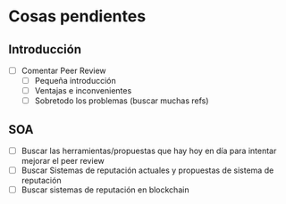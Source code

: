 * Cosas pendientes
** Introducción
   - [ ] Comentar Peer Review
     - [ ] Pequeña introducción
     - [ ] Ventajas e inconvenientes
     - [ ] Sobretodo los problemas (buscar muchas refs)
** SOA
   - [ ] Buscar las herramientas/propuestas que hay hoy en día para intentar mejorar el peer review
   - [ ] Buscar Sistemas de reputación actuales y propuestas de sistema de reputación
   - [ ] Buscar sistemas de reputación en blockchain

